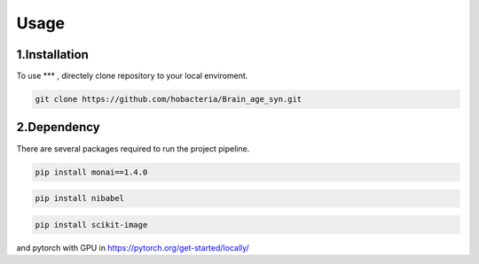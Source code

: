 Usage
=====

.. _installation:

1.Installation
------------

To use *** , directely clone repository to your local enviroment.

.. code-block:: console

   git clone https://github.com/hobacteria/Brain_age_syn.git



.. _dependency:

2.Dependency
------------

There are several packages required to run the project pipeline.

.. code-block:: console

   pip install monai==1.4.0
   
.. code-block:: console

   pip install nibabel

.. code-block:: console

   pip install scikit-image

and pytorch with GPU in https://pytorch.org/get-started/locally/


